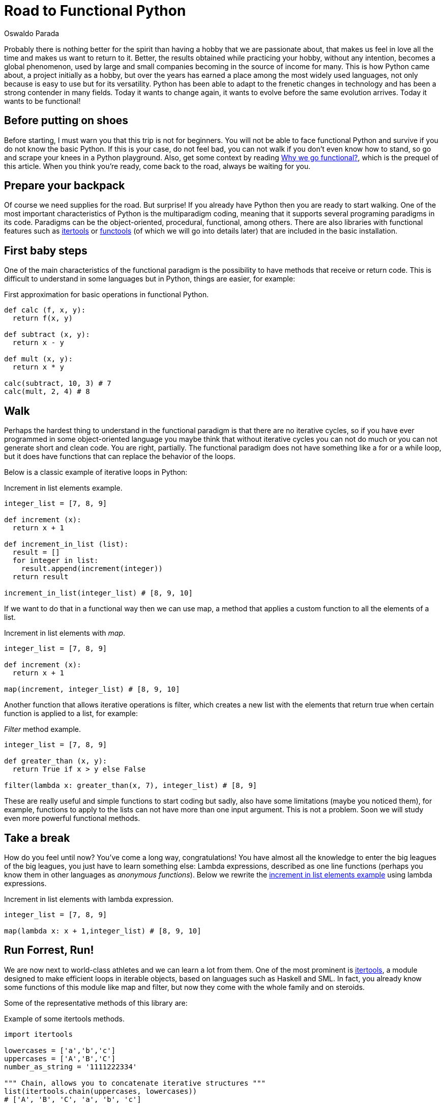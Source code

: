:slug: road-to-functional-python/
:date: 2018-07-27
:category: programming
:subtitle: Functional coding in Python
:tags: application, functional, python, multiparadigm
:image: cover.png
:alt: Swiss army knives with Python logo
:description: An introduction to the essential aspects of functional programming in Python. Benefits of functional Python. How to start the migration to functional paradigm. What are the most used functional libraries. A reflexion on why focus our efforts in create functional code.
:keywords: Functional paradigm, Object-oriented, Stateless, Multiparadigm application, Python, Programming future.
:author: Oswaldo Parada
:writer: oparada
:name: Oswaldo José Parada Cuadros
:about1: Mechanical Engineer
:about2: Family, friends and little details. There is the answer.

= Road to Functional Python

Probably there is nothing better for the spirit
than having a hobby that we are passionate about,
that makes us feel in love all the time
and makes us want to return to it.
Better, the results obtained while practicing your hobby,
without any intention,
becomes a global phenomenon,
used by large and small companies
becoming in the source of income for many.
This is how Python came about,
a project initially as a hobby,
but over the years has earned a place among the most widely used languages,
not only because is easy to use but for its versatility.
Python has been able to adapt to the frenetic changes in technology
and has been a strong contender in many fields.
Today it wants to change again,
it wants to evolve before the same evolution arrives.
Today it wants to be functional!

== Before putting on shoes

Before starting, I must warn you that this trip is not for beginners.
You will not be able to face functional Python
and survive if you do not know the basic Python.
If this is your case, do not feel bad,
you can not walk if you don't even know how to stand,
so go and scrape your knees in a Python playground.
Also, get some context by reading
[button]#link:/web/blog/why-we-go-functional/[Why we go functional?]#,
which is the prequel of this article.
When you think you're ready,
come back to the road, always be waiting for you.

== Prepare your backpack

Of course we need supplies for the road.
But surprise! If you already have Python
then you are ready to start walking.
One of the most important characteristics
of Python is the multiparadigm coding,
meaning that it supports several programing paradigms in its code.
Paradigms can be the object-oriented,
procedural, functional, among others.
There are also libraries with functional features
such as link:https://docs.python.org/2/library/itertools.html[+itertools+] or
link:https://docs.python.org/2/library/functools.html[+functools+]
(of which we will go into details later)
that are included in the basic installation.

== First baby steps

One of the main characteristics of the functional paradigm
is the possibility to have methods that receive or return code.
This is difficult to understand in some languages
but in Python, things are easier, for example:

.First approximation for basic operations in functional Python.
[source, python]
----
def calc (f, x, y):
  return f(x, y)

def subtract (x, y):
  return x - y

def mult (x, y):
  return x * y

calc(subtract, 10, 3) # 7
calc(mult, 2, 4) # 8
----

== Walk

Perhaps the hardest thing to understand
in the functional paradigm is that
there are no iterative cycles,
so if you have ever programmed in some object-oriented language
you maybe think that without iterative cycles
you can not do much or
you can not generate short and clean code.
You are right, partially.
The functional paradigm does not have something
like a +for+ or a +while+ loop,
but it does have functions that
can replace the behavior of the loops.

Below is a classic example of iterative loops in Python:

.[[increment-example]]Increment in list elements example.
[source, python]
----
integer_list = [7, 8, 9]

def increment (x):
  return x + 1

def increment_in_list (list):
  result = []
  for integer in list:
    result.append(increment(integer))
  return result

increment_in_list(integer_list) # [8, 9, 10]
----

If we want to do that in a functional way
then we can use +map+, a method that applies
a custom function to all the elements of a list.

.Increment in list elements with _map_.
[source, python]
----
integer_list = [7, 8, 9]

def increment (x):
  return x + 1

map(increment, integer_list) # [8, 9, 10]
----

Another function that allows iterative operations is +filter+,
which creates a new list with the elements
that return true when certain function
is applied to a list, for example:

._Filter_ method example.
[source, python]
----
integer_list = [7, 8, 9]

def greater_than (x, y):
  return True if x > y else False

filter(lambda x: greater_than(x, 7), integer_list) # [8, 9]
----

These are really useful and simple functions to start coding
but sadly, also have some limitations (maybe you noticed them),
for example, functions to apply to the lists can not
have more than one input argument.
This is not a problem.
Soon we will study even more powerful functional methods.

== Take a break

How do you feel until now?
You've come a long way, congratulations!
You have almost all the knowledge to enter
the big leagues of the big leagues,
you just have to learn something else:
Lambda expressions, described as one line functions
(perhaps you know them in other languages as _anonymous functions_).
Below we rewrite the <<increment-example, increment in list elements example>>
using lambda expressions.

.Increment in list elements with lambda expression.
[source, python]
----
integer_list = [7, 8, 9]

map(lambda x: x + 1,integer_list) # [8, 9, 10]
----

== Run Forrest, Run!

We are now next to world-class athletes
and we can learn a lot from them.
One of the most prominent is
link:https://docs.python.org/2/library/itertools.html[+itertools+],
a module designed to make efficient loops
in iterable objects, based on languages such as +Haskell+ and +SML+.
In fact, you already know some functions
of this module like +map+ and +filter+,
but now they come with the whole family and on steroids.

Some of the representative methods of this library are:

.Example of some itertools methods.
[source, python]
----
import itertools

lowercases = ['a','b','c']
uppercases = ['A','B','C']
number_as_string = '1111222334'

""" Chain, allows you to concatenate iterative structures """
list(itertools.chain(uppercases, lowercases))
# ['A', 'B', 'C', 'a', 'b', 'c']

""" Permutations, returns the permutations of n elements in an iterable structures """
list(itertools.Permutations(uppercases, 2))
# [('A','B'),('A','C'),('B','A'),('B','C'),('C','A'),('C','B')]

""" Groupby, group up elements of a data structure based on a condition or rule """
[list(g) for k, g in itertools.groupby(number_as_string)]
# [['1', '1', '1', '1'], ['2', '2', '2'], ['3', '3'], ['4']]

""" Repeat, returns an element as many times as specified """
list(itertools.repeat('A',6))
# ['A', 'A', 'A', 'A', 'A', 'A']

""" Islice, returns n elements of an iterative structure """
list(itertools.islice(number_as_string,5))
# ['1', '1', '1', '1', '2']

----

Not all functional approaches in Python are manifested as libraries,
there are also functional features that are achieved
by just writing our code in a certain way.
One of these ways is +currying+,
which is defined as the transformation of a function
that receives several input parameters to a sequence
of functions that receives a single parameter.
Why would we do this? Well, this is linked with +laziness+
and functions that create functions,
currying allows a partially execution of a function,
making runtime more efficient by avoiding the calculation
of every operation from the beginning.
Below is an example of the purpose of currying.

.Example of currying in Python.
[source, python]
----
def curried_product (a):
    def product(b):
        return a * b
    return product

curried_product(2) # function...
curried_product(2)(3)
# 6

mult = curried_product(3) # function...
mult(4)
# 12
----

== Learning to fly

How about taking our trip to the next level?
We will learn something more sophisticated
and exclusive than all of the above.
I will teach you
link:https://docs.python.org/2/library/functools.html[+functools+],
a module with higher-level functions,
created with the specific purpose
of making Python more functional.
This module, like
link:https://docs.python.org/2/library/itertools.html[+itertools+],
is in the core of Python.

Some examples of how to use it:

.Example of some functools methods.
[source, python]
----
import functools

""" Partial, generates a function by partially executing an input function """
def multiply(a,b):
  return a * b

partial_multiply = partial(multiply,6)
print(partial_multiply(2)) # 12

""" Reduce, applies a function of 2 input arguments to a data structure """
functools.reduce(lambda x, y: x + y, [1, 2, 3, 4, 5]) # 15

""" Update_wrapper, copy attributes from one function to another """
from functools import update_wrapper
def foo():
  """This is a foo attribute"""
 pass

def bar():
 pass

update_wrapper(bar, foo)
bar.__doc__  # 'This is a foo attribute'
----

You can even find fantastic external libraries
that will help you to raise your code to a higher functional level.
Some of these external libraries are
link:https://pypi.org/project/PyMonad/[+PyMonad+]
and link:https://pydash.readthedocs.io/en/latest/[+Pydash+].

== Limit is in your mind

Here we are, the end of our trip together.
But the road does not end at all.
We have only taught you how to hit the road
but you are the one who decides where to go.
Python is a powerful language driven
by thousands of people around the world
who use their free time to create
and improve code for all of us to use.
That's why, daily, the limitations of Python
are disappearing, leaving the limits only in our mind.

.What some developers think about multiparadigm coding.
image::python-meme.png["Meme about functional Python"]

Functional Python is about doing things
in the most optimal way possible.
The first thing we must change is our way of thinking.
Humans are reluctant to change,
we are afraid of the new
but from time to time there are some specimens
who open their minds and take risks,
those are who drive humanity to a superior level.
Why not take the risk using functional Python then? Nothing to lose.
We actually take the risk with functional Python
and the result was one of our most awesome and acclaimed products:
[button]#link:https://fluidattacks.com/asserts/[Asserts]#.

== Conclusions

Python is, without doubt, a very useful language
that collects the best of different worlds.
Due to its multiparadigm nature, it is not a problem
if we experiment with different paradigms in the same code
and for that reason we should not limit ourselves to just one.
Each paradigm has advantages
and disadvantages compared to the others.

Possibly your code in Python is object oriented
and that's fine, it is a great opportunity
to analyze your code and see what you can transform
or create with any of the tools that
you have seen here or that you can learn by yourself.
I already told you, the limit is in your mind.
Start refactoring small components to be functional,
this will give you more confidence
and change a bit the way you see the world
and the way you solve problems.
Nothing more grateful than a good code.
A code that over the years continues efficient
and useful, that does not lose validity.
Our advice is to take a deep breath
and get on the road to functional Python.
